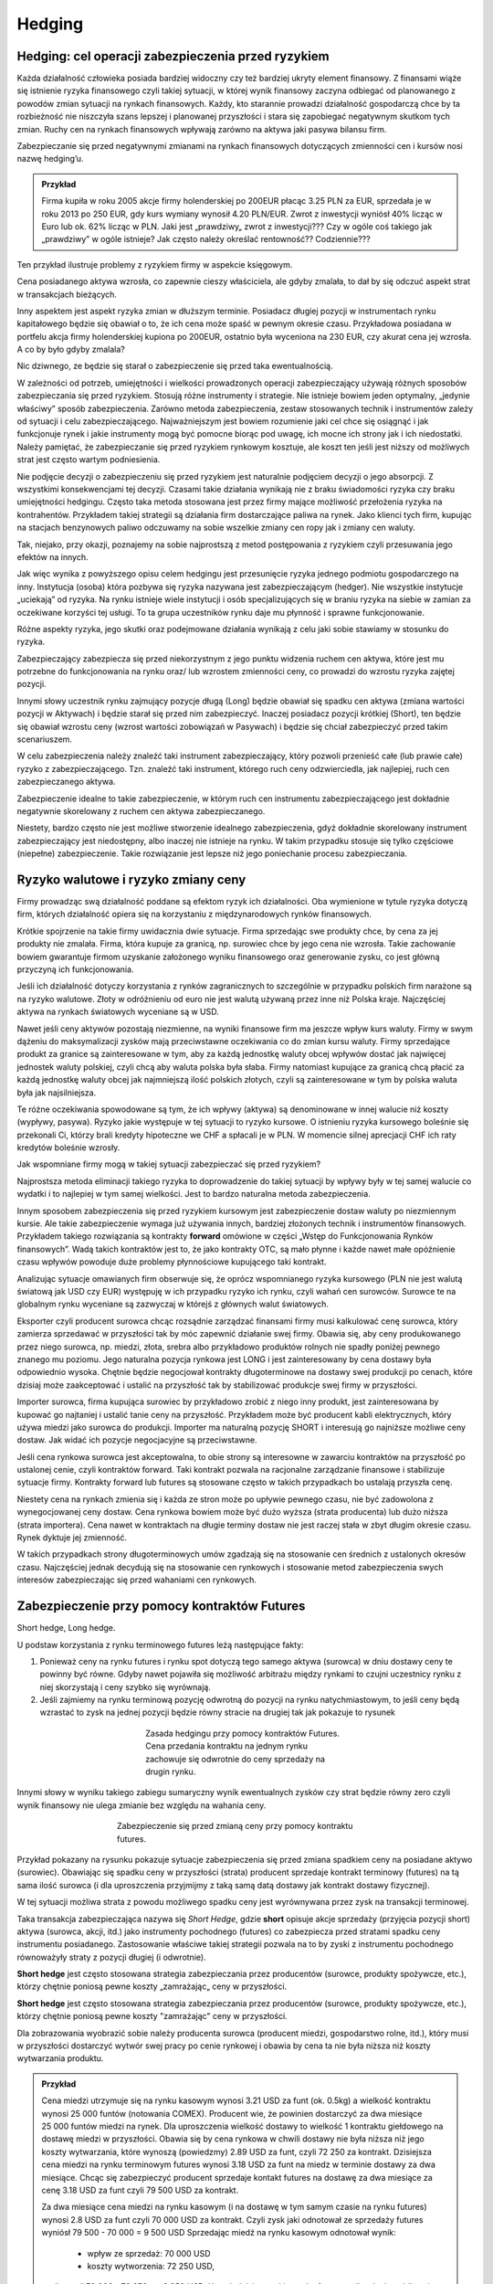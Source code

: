 ﻿Hedging
=======


Hedging: cel  operacji  zabezpieczenia przed ryzykiem
-----------------------------------------------------


Każda działalność człowieka posiada bardziej widoczny czy też bardziej
ukryty element finansowy. Z finansami wiąże się istnienie ryzyka
finansowego czyli takiej sytuacji, w której wynik finansowy zaczyna
odbiegać od planowanego z powodów zmian sytuacji na rynkach
finansowych.  Każdy, kto starannie prowadzi działalność gospodarczą
chce by ta rozbieżność nie niszczyła szans lepszej i planowanej
przyszłości i stara się zapobiegać negatywnym skutkom tych
zmian. Ruchy cen na rynkach finansowych wpływają zarówno na aktywa
jaki pasywa bilansu firm.

Zabezpieczanie się przed negatywnymi zmianami na rynkach finansowych
dotyczących zmienności cen i kursów nosi nazwę hedging’u.


.. admonition:: Przykład

 Firma kupiła w roku 2005 akcje firmy holenderskiej po 200EUR płacąc
 3.25 PLN za EUR, sprzedała je w roku 2013 po 250 EUR, gdy kurs
 wymiany wynosił 4.20 PLN/EUR.  Zwrot z inwestycji wyniósł 40% licząc
 w Euro lub ok. 62% licząc w PLN.  Jaki jest „prawdziwy„ zwrot z
 inwestycji???  Czy w ogóle coś takiego jak „prawdziwy” w ogóle
 istnieje?  Jak często należy określać rentowność?? Codziennie???

Ten przykład ilustruje problemy z ryzykiem firmy w aspekcie księgowym.  

Cena posiadanego aktywa wzrosła, co zapewnie cieszy właściciela, ale
gdyby zmalała, to dał by się odczuć aspekt strat w transakcjach
bieżących.

Inny aspektem jest aspekt ryzyka zmian w dłuższym terminie. Posiadacz
długiej pozycji w instrumentach rynku kapitałowego będzie się obawiał
o to, że ich cena może spaść w pewnym okresie czasu. Przykładowa
posiadana w portfelu akcja firmy holenderskiej kupiona po 200EUR,
ostatnio była wyceniona na 230 EUR, czy akurat cena jej wzrosła. A co
by było gdyby zmalala?

Nic dziwnego, ze będzie się starał o zabezpieczenie się przed taka
ewentualnością.

W zależności od potrzeb, umiejętności i wielkości prowadzonych
operacji zabezpieczający używają różnych sposobów zabezpieczania się
przed ryzykiem.  Stosują różne instrumenty i strategie.  Nie istnieje
bowiem jeden optymalny, „jedynie właściwy” sposób
zabezpieczenia. Zarówno metoda zabezpieczenia, zestaw stosowanych
technik i instrumentów zależy od sytuacji i celu
zabezpieczającego. Najważniejszym jest bowiem rozumienie jaki cel chce
się osiągnąć i jak funkcjonuje rynek i jakie instrumenty mogą być
pomocne biorąc pod uwagę, ich mocne ich strony jak i ich
niedostatki. Należy pamiętać, że zabezpieczanie się przed ryzykiem
rynkowym kosztuje, ale koszt ten jeśli jest niższy od możliwych strat
jest często wartym podniesienia.

Nie podjęcie decyzji o zabezpieczeniu się przed ryzykiem jest
naturalnie podjęciem decyzji o jego absorpcji. Z wszystkimi
konsekwencjami tej decyzji. Czasami takie działania wynikają nie z
braku świadomości ryzyka czy braku umiejętności hedgingu. Często taka
metoda stosowana jest przez firmy mające możliwość przełożenia ryzyka
na kontrahentów. Przykładem takiej strategii są działania firm
dostarczające paliwa na rynek.  Jako klienci tych firm, kupując na
stacjach benzynowych paliwo odczuwamy na sobie wszelkie zmiany cen
ropy jak i zmiany cen waluty.

Tak, niejako, przy okazji, poznajemy na sobie najprostszą z metod
postępowania z ryzykiem czyli przesuwania jego efektów na innych.

Jak więc wynika z powyższego opisu celem hedgingu jest przesunięcie
ryzyka jednego podmiotu gospodarczego na inny. Instytucja (osoba)
która pozbywa się ryzyka nazywana jest zabezpieczającym (hedger).  Nie
wszystkie instytucje „uciekają” od ryzyka. Na rynku istnieje wiele
instytucji i osób specjalizujących się w braniu ryzyka na siebie w
zamian za oczekiwane korzyści tej usługi. To ta grupa uczestników
rynku daje mu płynność i sprawne funkcjonowanie.

Różne aspekty ryzyka, jego skutki oraz podejmowane działania wynikają
z celu jaki sobie stawiamy w stosunku do ryzyka.

Zabezpieczający zabezpiecza się przed niekorzystnym z jego punktu
widzenia ruchem cen aktywa, które jest mu potrzebne do funkcjonowania
na rynku oraz/ lub wzrostem zmienności ceny, co prowadzi do wzrostu
ryzyka zajętej pozycji.

Innymi słowy uczestnik rynku zajmujący pozycje długą (Long) będzie
obawiał się spadku cen aktywa (zmiana wartości pozycji w Aktywach) i
będzie starał się przed nim zabezpieczyć.  Inaczej posiadacz pozycji
krótkiej (Short), ten będzie się obawiał wzrostu ceny (wzrost wartości
zobowiązań w Pasywach) i będzie się chciał zabezpieczyć przed takim
scenariuszem.

W celu zabezpieczenia należy znaleźć taki instrument zabezpieczający,
który pozwoli przenieść całe (lub prawie całe) ryzyko z
zabezpieczającego. Tzn. znaleźć taki instrument, którego ruch ceny
odzwierciedla, jak najlepiej, ruch cen zabezpieczanego aktywa.

Zabezpieczenie idealne to takie zabezpieczenie, w którym ruch cen
instrumentu zabezpieczającego jest dokładnie negatywnie skorelowany z
ruchem cen aktywa zabezpieczanego.

Niestety, bardzo często nie jest możliwe stworzenie idealnego
zabezpieczenia, gdyż dokładnie skorelowany instrument zabezpieczający
jest niedostępny, albo inaczej nie istnieje na rynku.  W takim
przypadku stosuje się tylko częściowe (niepełne) zabezpieczenie. Takie
rozwiązanie jest lepsze niż jego poniechanie procesu zabezpieczania.


Ryzyko walutowe i ryzyko zmiany ceny
------------------------------------


Firmy prowadząc swą działalność poddane są efektom ryzyk ich
działalności. Oba wymienione w tytule ryzyka dotyczą firm, których
działalność opiera się na korzystaniu z międzynarodowych rynków
finansowych. 

Krótkie spojrzenie na takie firmy uwidacznia dwie sytuacje. Firma
sprzedając swe produkty chce, by cena za jej produkty nie
zmalała. Firma, która kupuje za granicą, np. surowiec chce by jego
cena nie wzrosła. Takie zachowanie bowiem gwarantuje firmom uzyskanie
założonego wyniku finansowego oraz generowanie zysku, co jest główną
przyczyną ich funkcjonowania.

Jeśli ich działalność dotyczy korzystania z rynków zagranicznych to
szczególnie w przypadku polskich firm narażone są na ryzyko
walutowe. Złoty w odróżnieniu od euro nie jest walutą używaną przez
inne niż Polska kraje. Najczęściej aktywa na rynkach światowych
wyceniane są w USD.

Nawet jeśli ceny aktywów pozostają niezmienne, na wyniki finansowe
firm ma jeszcze wpływ kurs waluty. Firmy w swym dążeniu do
maksymalizacji zysków mają przeciwstawne oczekiwania co do zmian kursu
waluty. Firmy sprzedające produkt za granice są zainteresowane w tym,
aby za każdą jednostkę waluty obcej wpływów dostać jak najwięcej
jednostek waluty polskiej, czyli chcą aby waluta polska była
słaba. Firmy natomiast kupujące za granicą chcą płacić za każdą
jednostkę waluty obcej jak najmniejszą ilość polskich złotych,
czyli są zainteresowane w tym by polska waluta była jak najsilniejsza.

Te różne oczekiwania spowodowane są tym, że ich wpływy (aktywa) są
denominowane w innej walucie niż koszty (wypływy, pasywa). Ryzyko
jakie występuje w tej sytuacji to ryzyko kursowe. O istnieniu ryzyka
kursowego boleśnie się przekonali Ci, którzy brali kredyty hipoteczne
we CHF a spłacali je w PLN.  W momencie silnej aprecjacji CHF ich raty
kredytów boleśnie wzrosły.

Jak wspomniane firmy mogą w takiej sytuacji zabezpieczać się przed
ryzykiem?

Najprostsza metoda eliminacji takiego ryzyka to doprowadzenie do
takiej sytuacji by wpływy były w tej samej walucie co wydatki i to
najlepiej w tym samej wielkości. Jest to bardzo naturalna metoda
zabezpieczenia.

Innym sposobem zabezpieczenia się przed ryzykiem kursowym jest
zabezpieczenie dostaw waluty po niezmiennym kursie.  Ale takie
zabezpieczenie wymaga już używania innych, bardziej złożonych technik
i instrumentów finansowych. Przykładem takiego rozwiązania są
kontrakty **forward** omówione w części „Wstęp do Funkcjonowania
Rynków finansowych”. Wadą takich kontraktów jest to, że jako kontrakty
OTC, są mało płynne i każde nawet małe opóźnienie czasu wpływów
powoduje duże problemy płynnościowe kupującego taki kontrakt.

Analizując sytuacje omawianych firm obserwuje się, że oprócz
wspomnianego ryzyka kursowego (PLN nie jest walutą światową jak USD
czy EUR) występuję w ich przypadku ryzyko ich rynku, czyli wahań cen
surowców. Surowce te na globalnym rynku wyceniane są zazwyczaj w
którejś z głównych walut światowych.

Eksporter czyli producent surowca chcąc rozsądnie zarządzać finansami
firmy musi kalkulować cenę surowca, który zamierza sprzedawać w
przyszłości tak by móc zapewnić działanie swej firmy. Obawia się, aby
ceny produkowanego przez niego surowca, np. miedzi, złota, srebra albo
przykładowo produktów rolnych nie spadły poniżej pewnego znanego mu
poziomu. Jego naturalna pozycja rynkowa jest LONG i jest
zainteresowany by cena dostawy była odpowiednio wysoka. Chętnie będzie
negocjował kontrakty długoterminowe na dostawy swej produkcji po
cenach, które dzisiaj może zaakceptować i ustalić na przyszłość tak by
stabilizować produkcje swej firmy w przyszłości.

Importer surowca, firma kupująca surowiec by przykładowo zrobić z
niego inny produkt, jest zainteresowana by kupować go najtaniej i
ustalić tanie ceny na przyszłość. Przykładem może być producent kabli
elektrycznych, który używa miedzi jako surowca do produkcji. Importer
ma naturalną pozycję SHORT i interesują go najniższe możliwe ceny
dostaw. Jak widać ich pozycje negocjacyjne są przeciwstawne.

Jeśli cena rynkowa surowca jest akceptowalna, to obie strony są
interesowne w zawarciu kontraktów na przyszłość po ustalonej cenie,
czyli kontraktów forward. Taki kontrakt pozwala na racjonalne
zarządzanie finansowe i stabilizuje sytuacje firmy. Kontrakty forward
lub futures są stosowane często w takich przypadkach bo ustalają
przyszła cenę.

Niestety cena na rynkach zmienia się i każda ze stron może po upływie
pewnego czasu, nie być zadowolona z wynegocjowanej ceny dostaw. Cena
rynkowa bowiem może być dużo wyższa (strata producenta) lub dużo
niższa (strata importera). Cena nawet w kontraktach na długie terminy
dostaw nie jest raczej stała w zbyt długim okresie czasu. Rynek
dyktuje jej zmienność.

W takich przypadkach strony długoterminowych umów zgadzają się na
stosowanie cen średnich z ustalonych okresów czasu.  Najczęściej
jednak decydują się na stosowanie cen rynkowych i stosowanie metod
zabezpieczenia swych interesów zabezpieczając się przed wahaniami cen
rynkowych.


Zabezpieczenie przy pomocy kontraktów Futures
---------------------------------------------

Short hedge, Long hedge.

U podstaw korzystania z rynku terminowego  futures leżą następujące fakty:

1. Ponieważ ceny na rynku futures i rynku spot dotyczą tego samego
   aktywa (surowca) w dniu dostawy ceny te powinny być równe. Gdyby
   nawet pojawiła się możliwość arbitrażu między rynkami to czujni
   uczestnicy rynku z niej skorzystają i ceny szybko się wyrównają.
2. Jeśli zajmiemy na rynku terminową pozycję odwrotną do pozycji na
   rynku natychmiastowym, to jeśli ceny będą wzrastać to zysk na
   jednej pozycji będzie równy stracie na drugiej tak jak pokazuje to
   rysunek 

.. figure:: figs/waga.png 
   :align: center
   :figwidth: 350px

   Zasada hedgingu przy pomocy kontraktów Futures. Cena przedania
   kontraktu na jednym rynku zachowuje się odwrotnie do ceny sprzedaży
   na drugin rynku.
   

Innymi słowy w wyniku takiego zabiegu sumaryczny wynik ewentualnych
zysków czy strat będzie równy zero czyli wynik finansowy nie ulega
zmianie bez względu na wahania ceny.

.. figure:: figs/hedge_futures.png 
   :align: center
   :figwidth: 450px
 
   Zabezpieczenie się przed zmianą ceny przy pomocy kontraktu futures.
   

Przykład pokazany na rysunku pokazuje sytuacje zabezpieczenia się
przed zmiana spadkiem ceny na posiadane aktywo (surowiec). Obawiając
się spadku ceny w przyszłości (strata) producent sprzedaje kontrakt
terminowy (futures) na tą sama ilość surowca (i dla uproszczenia
przyjmijmy z taką samą datą dostawy jak kontrakt dostawy fizycznej).

W tej sytuacji możliwa strata z powodu możliwego spadku ceny jest
wyrównywana przez zysk na transakcji terminowej.

Taka transakcja zabezpieczająca nazywa się *Short Hedge*, gdzie
**short** opisuje akcje sprzedaży (przyjęcia pozycji short) aktywa
(surowca, akcji, itd.) jako instrumenty pochodnego (futures) co
zabezpiecza przed stratami spadku ceny instrumentu
posiadanego. Zastosowanie właściwe takiej strategii pozwala na to by
zyski z instrumentu pochodnego równoważyły straty z pozycji długiej (i
odwrotnie).

**Short hedge** jest często stosowana strategia zabezpieczania przez
producentów (surowce, produkty spożywcze, etc.), którzy chętnie
poniosą pewne koszty „zamrażając„ ceny w przyszłości.


**Short hedge** jest często stosowana strategia zabezpieczania przez
producentów (surowce, produkty spożywcze, etc.), którzy chętnie 
poniosą pewne koszty "zamrażając" ceny w przyszłości.  

Dla zobrazowania wyobrazić sobie należy producenta surowca (producent
miedzi, gospodarstwo rolne, itd.), który musi w przyszłości dostarczyć
wytwór swej pracy po cenie rynkowej i obawia by cena ta nie była
niższa niż koszty wytwarzania produktu.  

.. admonition:: Przykład 

                Cena miedzi utrzymuje się na rynku kasowym wynosi 3.21
                USD za funt (ok. 0.5kg) a wielkość kontraktu wynosi
                25 000 funtów (notowania COMEX).  Producent wie, że
                powinien dostarczyć za dwa miesiące 25 000 funtów
                miedzi na rynek. Dla uproszczenia wielkość dostawy to
                wielkość 1 kontraktu giełdowego na dostawę miedzi w
                przyszłości.  Obawia się by cena rynkowa w chwili
                dostawy nie była niższa niż jego koszty wytwarzania,
                które wynoszą (powiedzmy) 2.89 USD za funt, czyli
                72 250 za kontrakt.  Dzisiejsza cena miedzi na rynku
                terminowym futures wynosi 3.18 USD za funt na miedz w
                terminie dostawy za dwa miesiące. Chcąc się
                zabezpieczyć producent sprzedaje kontakt futures na
                dostawę za dwa miesiące za cenę 3.18 USD za funt czyli
                79 500 USD za kontrakt.
                
                Za dwa miesiące cena miedzi na rynku kasowym (i na
                dostawę w tym samym czasie na rynku futures) wynosi
                2.8 USD za funt czyli 70 000 USD za kontrakt.  Czyli
                zysk jaki odnotował ze sprzedaży futures wyniósł
                79 500 - 70 000 = 9 500 USD Sprzedając miedź na rynku
                kasowym odnotował wynik:

                 - wpływ ze sprzedaż: 70 000 USD
                 - koszty wytworzenia: 72 250 USD,

                czyli stracił 70 000 - 72 250 = - 2 250
                USD. Uwzględniając zyski z rynku futures całkowity
                jego bilans jest dodatni:

                - 9 500 - 2 250 = 7 250 USD 

                Innymi słowy mimo, że rynek zmusił producenta do
                sprzedaży poniżej kosztów wytworzenia jego wynik
                finansowy jest dodatni, czyli odnotowuje zysk mimo
                spadku ceny.

                Zabezpieczenie zadziałało.




Podobną strategie zastosuje firma, która pożyczyła 10 milionów w
banku na 1% powyżej trzymiesięcznej stopy depozytowej z prawem
rolowania co kwartał. W dacie następnego rolowania stopa procentowa
może być wyższa, więc firma decyduje się zabezpieczyć poprzez sprzedaż
trzy miesięcznych kontraktów futures o wartości nominalnej
odpowiadającej pożyczce bankowej. Niech trzymiesięczna stopa
depozytowa (referencyjna) wynosi 12% rocznie.

Sytuacja  na początku transakcji:


+----------------------------------------+----------------------------------------+
|Rynek natychmiastowy (kasowy)           |Rynek futures                           |
|                                        |                                        |
+========================================+========================================+
| Maj                                    |                                        |
|                                        |                                        |
+----------------------------------------+----------------------------------------+
|Pożyczyła po 13% + (12% +1%)            |Sprzedała kontrakty marcowe na          |
|                                        |trzymiesięczną po cenie, załóżmy, 87,75 |
|                                        |(100-12,25%)                            |
+----------------------------------------+----------------------------------------+
|Czerwiec                                |                                        |
|                                        |                                        |
+----------------------------------------+----------------------------------------+
|Firma roluje, czyli pożycza znów 10     |Skupuje z rynku kontrakty je zgodnie z  |
|milionów na trzy kolejne miesiące po 14%|86,75 (tj. 100-13,25%)                  |
|(13%+1%)                                |                                        |
|                                        |                                        |
+----------------------------------------+----------------------------------------+
|Czyli płaci dodatkowe odsetki z jeden   |Zysk na transakcji 10mln z 3/12= 25000  |
|kwartał (0.14-0.13)/4 z 10mln = 25 tys  |                                        |
|                                        |                                        |
|                                        |                                        |
|                                        |                                        |
+----------------------------------------+----------------------------------------+



Czyli doskonałe zabezpieczenie bo zysk z rynku futures pozwala na
utrzymaniu kosztu kredytu na poziomie niezmiennym 13% rocznie mimo
zmiany stopy oprocentowania.

W przypadku importera, czyli uczestnika rynku, który naturalnie
potrzebuje kupować aktywa (surowce) na rynku wykorzystanie rynku
instrumentów pochodnych do zabezpieczania jest podobne chociaż pozycje
zajmowane są odwrotne w stosunku do sytuacji powyżej.

**Long Hedge** jest to strategia stosowana by zachować w przyszłości
dzisiejszą cenę dostawy. Czyli firma wie, że w przyszłości musi kupić
aktywo (surowiec) i chce „zamrozić” jego cenę zakupu.

Inwestor zajmuje pozycje długą na rynku terminowym w celu
zabezpieczenia się przed zmiennością przyszłej ceny.

Long hedge jest stosowany również by zabezpieczyć krótka pozycje
zajętą na rynku przez inwestora.

Jako przykład niech posłuży ta sama, co w poprzednim przykładzie,
firma. Tym razem, oczekuje za dwa miesiące wpływu 2
milionów. Pieniądze te zamierza firma ta ulokować na depozycie
krótkoterminowym. Firma (a właściwie jej zarząd) obawia się, że stopy
depozytowe spadną zanim pieniądze wpłyną do firmy i zamierza się przed
skutkiem takiej zmiany zabezpieczyć, kupując znane z poprzedniego
przykładu kontrakty terminowe na stopę trzymiesięczną. Oczywiście, ich
liczba wynika z wartości kwoty zabezpieczanej. Jest to strategia Long
hedge.

Czyli 

+--------------------+----------------------------------------+----------------------------------------+
|   Czas             |   rynek natychmiastowy(kasowy)         |Rynek terminowy (futures)               |
|                    |                                        |                                        |
+--------------------+----------------------------------------+----------------------------------------+
|                    |    stopa depozytowa 11%                |zakup majowych kontraktów terminowych na|
|luty                |                                        |trzymiesięczną stopę za 88.5%=100%-11,5%|
|                    |                                        |                                        |
+--------------------+----------------------------------------+----------------------------------------+
|maj                 |   stopa depozytowa tylko 9.5%,         |sprzedaje kontrakty po 90.5%=100%-9.5%  |
|                    |inwestuje 2mln na 9.5%,                 |                                        |
+--------------------+----------------------------------------+----------------------------------------+
|zysk/strata         | strata w odsetkach 10tys               |             zysk = 10tys.              |
+--------------------+----------------------------------------+----------------------------------------+



Czyli mimo spadku stopy depozytowej zysk z transakcji na instrumentach
pochodnych pozwolił na utrzymanie wyniku finansowego na niezmienionym
a korzystnym dla firmy poziomie.

Czyli jawi się jasna zasada:

.. admonition:: Zasada I

   Jeśli mamy **pozycje krótką** na rynku natychmiastowym
   (**kasowym**). Innymi słowy, oczekujemy wpływu płatności i obawiamy
   się wzrostu cen lub spadku stóp procentowych, to **kupujemy
   futures** (stosujemy **long hedge**).

.. admonition:: Zasada II

   Jeśli mamy **pozycje długą** na rynku natychmiastowym
   (**kasowym**). Innymi słowy trzymamy gotówkę lub aktywo i martwimy
   się, że ceny spadną albo stopy wzrosną to **sprzedajemy
   futures**. Czyli stosujemy **short hedge**.

Dotąd zakładaliśmy, że zabezpieczona jest cała kwota wynikająca ze
strategii i ze dzień dostawy na rynku terminowym przypada w dniu
transakcji na rynku kasowym. Teraz powoli uwolnimy się od
uproszczeń. Popatrzmy formalnie na stosowane strategie. 

W strategii short hedge mamy następującą formalną sytuację.  Niech
:math:`F_1` oznacza cenę początkową kontraktu futures, a :math:`F_2`
cenę końcową futures, :math:`S_2` końcową cenę aktywa kasowego. To
wejściu w strategie short hedge cena realizacji strategii będzie
równa:

.. math::

   P_r=S_2 + (F_1 - F_2) = F_1 + \text{ basis }
 

W przypadku wejścia w pozycje długą, celem zabezpieczenia (long hedge)
koszt aktywa wynosi:

.. math::

   P_a= S_2 - (F_2- F_1) = F_1 + \text{basis}


Ten rodzaj strategii zawiera w sobie pewne ryzyko niedopasowania rynku
terminowego do rynku kasowego. Różnica między cena kasowa a rynku
terminowego to tzw. baza albo *basis*. O tym było mówione przy
omawianiu rynku i kontraktów terminowych (patrz:
:ref:`kontrakty_terminowe`). Warto pamiętać o bazie jak i o *cost of
carry*.

Ryzyko bazy, a właściwie jego skutki czasem powoduje bardzo duże
zaskoczenie tak, jak to miało miejsce w transakcjach Metallgeselschaft
AG. Firma ta doświadczyła boleśnie istnienia ryzyka bazy w handlu nie
metalami (jak by to mogło kojarzyć się z nazwą), ale ropa naftową, przy
rolowaniu zabezpieczenia i przejściu z jednego kontraktu terminowego
na inny.

Efekt ryzyka bazy  ma jeszcze inne konsekwencje.

Powstaje pytanie ile kontraktów futures jest potrzebne do
zabezpieczenia pozycji kasowej?

W celu odpowiedzi konstruujemy portfel z długiej pozycji kasowej i
krótkiej pozycji :math:`\boldsymbol{h}` jednostek odpowiednich
kontraktów futures. Wartość :math:`\boldsymbol{W}` portfela to:

.. math::

   \boldsymbol{W} = \boldsymbol{P_k} - h \boldsymbol{P_f},


gdzie: 

 - :math:`\boldsymbol{P_k}` - wartość pozycji kasowej, 
 - :math:`\boldsymbol{P_f}` wartość kontraktu futures,
 - :math:`\boldsymbol{h}` - współczynnik zabezpieczenia.

Optymalna wartość :math:`h` to taka wartość, gdy zabezpieczenie będzie
idealne, czyli zmiana wartości portfela nie ulegnie zmianie
niezależnie czy wartość kasowego aktywa wzrośnie czy zmaleje.

Czyli: 

.. math::

   \Delta \boldsymbol{W} = \Delta \boldsymbol{P_k} - h \Delta \boldsymbol{P_f} = 0


Stąd:

.. math::

   h = \frac{\Delta P_k}{ \Delta P_f}


Czyli ilość kontraktów futures :math:`I_f` potrzebna do zabezpieczenia
pozycji na rynku kasowym jest równa:

.. math::

   I_f =\frac{\text{ Wart. nom. pozycji kasowej}}{\text{Wart. nom. kontraktu futures}}\times h.

W przypadku dyskutowanych przykładów powyżej ceny aktywa na rynku
futures były takie same jak zmiany ceny aktywa na rynku
kasowym. Niestety nie zawsze tak jest w praktyce i co za tym idzie,
idealne zabezpieczenie nie zawsze jest możliwe. Wtedy jesteśmy
zmuszeni zadowolić się częściowym zabezpieczeniem.  Nie zawsze
istnieje kontrakt pochodny oparty na tym samym aktywie i musimy
dopasować instrument zbliżony do kasowego, którego zmiany nie
dokładnie korelują ze zmianami instrumentu podstawowego. Takie
zabezpieczenie nazywane jest **cross hegde** w odróżnieniu od **direct
hedge**, czyli sytuacji z poprzednich przykładów gdy korelacja zmian
były pełne.

Jeśli kontraktów odzwierciedlających idealnie zmiany aktywa brak to
jakie należy wybierać??

Jeśli wybieramy kontrakt futures to data dostawy (miesiąc) musi być
najbliższa terminowi transakcji na rynku kasowym, ale późniejsza niż
czas zabezpieczenia. Jeśli nie ma kontraktu futures na aktywo
zabezpieczane należy wybierać kontrakt futures, którego cena jest
najlepiej skorelowana z ceną zabezpieczanego aktywa.


Zabezpieczenia metodą najmniejszej wariancji
~~~~~~~~~~~~~~~~~~~~~~~~~~~~~~~~~~~~~~~~~~~~

Jednak jeśli okresy do zapadalności użytych instrumentów będą różne to
zabezpieczenie nie będzie już tak idealne jak w przypadku gdy
zapadalności instrumentu kasowego i zapadalności instrumentu futures
będą różne. Należy pamiętać o cost of carry. Szczególnie instrumenty
dłużne mają skomplikowaną zależność generowanego dochodu od duration i
stopy procentowej.

Tak więc reakcja instrumentu kasowego i terminowego mogą być różne,
tzn. ich zmiany mogą być inne na koniec okresu zabezpieczenia.

Wyobraźmy sobie, że chcemy zabezpieczyć sobie ceny Żyta na rynku
dostaw fizycznych. Czas zabezpieczenia - 1 miesiąc. Na rynku
terminowym nie istnieją kontrakty na żyto ale najbardziej podobny
historycznie przebieg ceny w czasie maja kontrakty na kukurydzę
(przykład czysto intelektualny- tylko i wyłącznie do objaśnienia
sposobu myślenia!!!). Na okres zabezpieczenia są dostępne tylko 90
dniowe kontrakty na kukurydze.

Proszę zauważyć, że zmiana na rynku kasowym to zmiana różnica między
ceną na końcu miesiąca - cena z początku miesiąca. Inaczej sytuacja
wygląda na rynku terminowym. Zmiana w cenie kontraktu futures jest
inna. 90 dniowy kontrakt z początku miesiąca jest 60 dniowym
kontraktem pod koniec miesiąca. Ponieważ do zabezpieczenia użyty
został kontrakt 90 dniowy, to zmiana w cenie jest różnicą ceny
kontraktu 60 dniowego z końca miesiąca i ceny kontraktu 90 dniowego z
początku miesiąca.

Jasne, ze zmiany aktywów na rynku kasowym i terminowym nie są takie
same (chociaż w jakimś stopniu podobne). Jak to wpłynie na
współczynnik h? Jak wybrać najlepsze h?

Można w takiej sytuacji skorzystać z takiego h które minimalizuje
następujące równanie:

.. math::

   \min E [(\Delta P_k- h \Delta P_f)]^2


Czyli minimalizujemy kwadraty różnic między zmianami cen.

Innymi słowy takie h to hedging minimalizujący wariancje - hedging
minimalnej wariancji.



Popatrzmy jeszcze raz na :math:`\boldsymbol{\Delta W}` - zmianę
wartości portfela zabezpieczonego:

.. math::

   \Delta \boldsymbol{W} = \Delta \boldsymbol{P_k} - h \Delta \boldsymbol{P_f} = 0



.. math::

   \sigma^2_{\Delta W} = \sigma^2_{\Delta P_f} + h^2 \sigma^2_{\Delta P_f} - 2 h \langle \Delta P_f \Delta P_k\rangle 

gdzie:

| :math:`\sigma_{P_k}` - jest odchyleniem standardowym zmiany ceny na rynku kasowym :math:`\Delta P_{k}` w czasie trwania zabezpieczenia.
| :math:`\sigma_{P_f}` - jest odchyleniem standardowym zmiany ceny na
   rynku terminowym w czasie trwania zabezpieczenia.


Zabezpieczenie jest optymalne jeśli powyższa pochodna  cząstkowa wariancji zmian portfela po współczynniku hedgingu się zeruje, czyli:

.. math::

   \frac{\partial \sigma^2_{\Delta W}}{\partial h} = 2 h \sigma^2_{\Delta P_f} - 2 \langle \Delta P_f \Delta P_k\rangle   = 0





.. math:: 

   2 h \sigma^2_{\Delta P_f} - 2 \langle \Delta P_f \Delta P_k\rangle  = 0 

stąd:

.. math::

   h = \frac{ \langle \Delta P_f \Delta P_k \rangle }{ \sigma^2_{\Delta P_f}}


czyli biorąc pod uwagę, że współczynnik korelacji :math:`\Delta P_k` i
   :math:`\Delta P_f` -  :math:`\rho` jest równy z definicji:

.. math::

   \rho = \frac{\langle \Delta P_f \Delta P_k\rangle}{ \sigma_{\Delta P_f}\sigma_{\Delta P_k}}

otrzymujemy ostatecznie znany wzór:


.. math::

   h = \rho \frac{\sigma_{\Delta P_k} }{ \sigma_{\Delta P_f}}




Można także oszacować optymalny współczynnik zabezpieczenia h używając
analizy **regresji**.

Podstawowe równanie wyjściowe ma w tym przypadku następująca postać.

.. math::

   \Delta P_k = \alpha + h \Delta P_f


Używając regresji liniowej (najmniejszych kwadratów) wyliczymy, że 

.. math::

   h = \rho (\sigma p_k/ \sigma p_f)


Jako ilustracje powyższych rozważań zadajmy sobie pytanie: Ile
kontraktów terminowych na stopę procentową potrzebujemy by
zabezpieczyć 10 000 000 (np. BPF) instrumentu pieniężnego. Jeśli to
funty to wielkość nominalna kontraktu futures - 500 000. Jak widać do
zabezpieczenia kredytu z ostatniego przykładu potrzebowaliśmy 20
kontraktów.  Ile trzymiesięcznych kontraktów futures na stope
procentową potrzebujemy do zabezpieczenia 10 000 000 BPF w
półrocznych CD.
 
Instrumenty te różnią się czułością na stopę procentową. 

Biorąc pod uwagę powyższe, ilość kontraktów futures :math:`I_f` potrzebna do
zabezpieczenia wynosi

 - :math:`I_f =\frac{\text{ Wart. nom. pozycji kasowej}}{\text{Wart. nom. kontraktu futures}}\times \text{wsp. odpowiedniości pieniężnej}\times\text{wsp regresji}.`


Czyli h jest równe iloczynowi dwu wielkości: współczynnikowi odpowiedniości pieniężnej  K i współczynnikowi  regresji R.

Wartość odpowiedniości pieniężnej T mierzy zmianę  ceny kontraktu terminowego lub aktywa kasowego w zależności od stopy procentowej. Zależy ta zmiana od  okresu do zapadalności.

Przykładowo T dla zmiany  stopy procentowej o 0,01 % dla kontraktu wielkości 1000 000 - wynosi:
 

		Wartość T (jednostki pieniężne)

    ===========		========	========================================
    1 rok		100		(tj. 1 000 000 x 0.0001x 12/12)
    9 miesięcy		75		(tj 1000 000 x 00001 x 9/12)
    6 miesięcy		50		(................... x 6/12)
    3 miesiące		25		
    1 miesiąc		8.3		
    ===========		========	========================================


Współczynnik odpowiedniości pieniężnej K jest stosunkiem dwu odpowiednich wartości T. 

.. admonition:: Przykład

   W celu zabezpieczenia sześciomiesięcznego aktywa kasowego
   trzymiesięcznymi kontraktami terminowymi współczynnik K jest
   równy 2. (t.j. 50/25). Innymi słowy, 2 kontrakty terminowe są
   potrzebne na zabezpieczenie kontraktu kasowego bo ten, konkretny
   kontrakt reaguje dwukrotnie silniej dla danej stopy procentowej niż
   trzymiesięczny. 

   Dociekliwym polecamy próbę odpowiedzi dlaczego tak być może????
   Zagadnienie występowania zostanie omówione w innym miejscu
   dokładniej. W tym miejscu polecamy wziąć pod uwagę duration
   instrumentów i ich kształt krzywej dochodowości.


Współczynnik regresji.

Doświadczalnie wyliczone równanie regresji dla CD i trzymiesięcznych
futures na stopę procentową

(dla notowań stopy procentowej a nie ceny instrumentów) daje
następujące parametry regresji:

(wg. David Blake)

 - :math:`\alpha = 0.12`
 - :math:`h = 0.95`

Czyli chcąc zabezpieczyć przed zmiana wartości portfel o wartości
nominalnej 10 000 000 BPF w CD przy pomocy kontraktów futures na
trzymiesięczna stopę procentową potrzebne jest:

 -  :math:`If = \frac{10 000 000}{500000} \times \frac{50}{25} \times 0.95 = 38` kontraktów

Jak widać ilość kontraktów jest różna od prostej zależności
nominalnych wartości kontraktów na obu rynkach.


Hedging portfela obligacji
~~~~~~~~~~~~~~~~~~~~~~~~~~


Podsumowując powyższe rozważania można stwierdzić:

Wartość :math:`\boldsymbol{W}` portfela to:

.. math::

   \boldsymbol{W} = \boldsymbol{P_k} - h \boldsymbol{P_f}


Gdzie: :math:`\boldsymbol{P_k}` - wartość pozycji kasowej a
:math:`\boldsymbol{P_f}` wartość kontrakty
futures. :math:`\boldsymbol{h}` - współczynnik zabezpieczenia.

Optymalna wartość :math:`h` to taka wartość gdy zabezpieczenie będzie
idealne czyli zmiana wartości portfela nie ulegnie zmianie niezależnie
czy wartość kasowego aktywa wzrośnie czy zmaleje.

Czyli 

.. math::

   \Delta \boldsymbol{W} = \Delta \boldsymbol{P_k} - h \Delta \boldsymbol{P_f} = 0


Stąd:

.. math::

   h =\frac{\Delta P_k}{ \Delta P_f}


Czyli ilość kontraktów futures :math:`I_f` potrzebna do zabezpieczenia pozycji na
rynku kasowym jest równa:

.. math::

   I_f =\frac{\text{ Wart. nom. pozycji kasowej}}{\text{Wart. nom. kontraktu futures}}\times h


W przypadku dyskutowanych przykładów powyżej zmiany ceny aktywa na
rynku futures były takie same jak zmiany ceny aktywa na rynku
kasowym. Niestety nie zawsze tak jest w praktyce. Dlatego współczynnik
zabezpieczenia h może być reprezentowany przez współczynnik regresji
ceny instrumentu kasowego od ceny instrumentu
terminowego. Współczynnik ten jednak może lepiej określać powyższa
zależność jeśli będzie traktowany jako zmienny w czasie niż jako
niezmienny.

W wielu pracach wykazano, ze prawdziwy związek między danymi
finansowymi jest lepiej uchwycony, jeśli stosuje się modele o
zmiennych w czasie parametrach niż modele o parametrach
stałych. Często, w praktyce, stosuje się podejście zwane filtrem
Kalmana by oszacować zmienny w czasie współczynnik hedgingu. Takie
podejście często jest statystycznie bardziej efektywne i ma lepsze
własności przewidywania.


.. **FILTR  KALMANA ???**

**Zabezpieczanie przed ryzykiem stopy procentowej portfela  obligacji.**


Podobne jak w każdym poprzednim przykładzie celem zabezpieczenia jest
wyrównanie ewentualnych strat na kontrakcie kasowym zyskiem z
kontraktu futures.

Ryzykiem, którego obawiają się zarządzający portfelem instrumentów
dłużnych jest ryzyko stopy procentowej. Jeśli zarządzający obawia się,
że w wyniku wzrostu stopy procentowej wartość jego portfela obligacji
spadnie to ma przed sobą kilka możliwości rozwiązania tego
problemu. Może spieniężyć (sprzedać) cały portfel a po wzroście stóp
odkupić jego zawartość (a będzie on tańszy). Jednak musimy pamiętać o
kosztach transakcyjnych i o tym, ze może być niemożliwym odkupić
wszystkie poprzednio posiadane obligacje. Może on również, kolejna
tańsza możliwość, użyć kontraktu futures na obligacje. Na większości
rynków futures taki kontrakt jest wyceniany na podstawie wyceny
koszyka obligacji "cheapest -to- deliver" (CDT).

Tak więc kluczowym jest kupienie właściwej ilości kontraktów do
zabezpieczenia. Należy więc wyliczyć współczynnik zabezpieczenia
(hedge ratio), która to wielkość będzie zależeć od zmienności cen
instrumentów na rynku kasowym i rynku futures. Ilość kontraktów, które
należy użyć wynika z wielkości współczynnika zabezpieczenia, który
możemy oszacować jako:

.. math::
   :label: h_vol

   h =\frac{\text{volatility ceny kontraktów kasowych}}{\text{ volatility kontraktów futures}}

Nie musimy określać zmienności cen instrumentów. Jak już wiemy jeśli
instrument kasowy jest mniej zmienny niż terminowy instrument
zabezpieczenia to większa ilość instrumentów zabezpieczających jest
potrzebna.  Albowiem nie zawsze możemy używać obligacji zachowujących
się jak obligacje - „cheapest to deliver”.

Wśród metod dostępnych do wyliczenia współczynnika zabezpieczenia w
powyższym przypadku najbardziej powszechnymi są metody „współczynnika
konwersji” zwana także współczynnikiem ceny oraz metoda
„zmodyfikowanej duration” (zwana również jako wycena punktów
bazowych.)

Współczynnik konwersji dla każdego instrumentu dłużniego jest podawany
na bieżąco przez giełdy futures dla każdego instrumentu notowanego na
tej giełdzie.

Kontrakt futures dla obligacji pozwala sprzedającemu spełnić
zobowiązania dostawy używając każdej innej obligacji, tak by spełniać
standard każdego kontraktu.  Cena każdej z dostępnych obligacji może
zostać wyliczona przez zastosowanie współczynnika
konwersji. Współczynnik konwersji bazuje na matematycznym wyliczeniu
wartości aktualnej netto, co pozwala na porównanie różnych dostępnych
obligacji (z różnymi terminami do zapadalności i kuponami) na wspólnej
bazie nominalnego kuponu.

Niektórzy autorzy (np.  David Black - *Financial Market Analysis*)
używa wielkości współczynnika ceny, który jest odwrotnością
współczynnika konwersji.

Niech będzie sytuacja, gdy zarządzający portfelem spodziewa się wpływu
ok. 1,5 milion USD, które to pieniądze zamierza ulokować w obligacje
„cheapest to delivery” - CDT.  Załóżmy, dla uproszczenia, że cena
obligacji CDT i kontraktu futures na nie porusza się równolegle w
czasie.  Związek pomiędzy zmianą ceny kontraktu terminowego i ceny
obligacji CDT są dane równaniem:

.. math::

   \Delta P_f = \frac{1}{PF_{CDT}}  \times  \Delta P_{CDT}


Gdzie :

 - :math:`\Delta P_f` - zmiana ceny kontraktu terminowego na obligacje
 - :math:`\Delta P_{CDT}` - zmiana ceny obligacji CDT
 - :math:`PF_{CDT}` - współczynnik ceny dla obligacji CDT

Niech współczynnik ceny (zgodnie z tabelą giełdową) wynosi 1.20833.
Oraz niech są handlowane po 125 za nominał 100. Aby zabezpieczyć
wartość portfela potrzebuje ilość kontraktów :math:`I_f` wyliczonych
zgodnie z:

.. math::

   I_f =\frac{\text{ Wart. nom. ekspozycji kasowej}}{\text{Wart. kontraktu futures}}\times h


Gdzie :math:`h`  to współczynnik zabezpieczenia równy   :math:`h = PF_{CDT}`, oraz 

.. math::
   
   \text{Wartość nominalna  ekspozycji kasowej} = \frac{\text{Wartość rynkowa ekspozycji kasowej}}{P_{CTD}}

przy czym :math:`P_{CTD}` to cena  obligacji CTD.

Czyli innymi słowy:

.. math::

   I_f= \frac{1200000}{50000} \times 1.20833 = 29

To niezłe zabezpieczenie.


Wykazano jak można użyć kontraktów terminowych na obligacje do zabezpieczenia obligacji.

Kolejne pytanie to pytanie co może zrobić zarządzający używający
kontraktów terminowych by zabezpieczyć obligacje inna niż CTD? Oraz
drugie pytanie Jak można zabezpieczyć przy pomocy kontraktów
terminowych na obligacje portfel obligacji?

W takim przypadku stosować należy porównanie zmienności tak jak w
równaniu (123) przy czym nie musimy porównywać zmiennośći. Można
posłużyć się dwoma metodami przybliżonymi:

1. Metoda  oparta na wspł. konwersji (ceny)
2. Metoda zabezpieczenia oparta na duration


Metoda 1.

Załóżmy podobną sytuację jak poprzednio: 1,5 miliona USD i zamierzamy
użyc obligacji 5- letniej o współczynniku ceny 1,1111 handlowana w
dniu planowania zabezpieczenia po 124 za nominał 100.

Załóżmy, że jeśli nastąpi określona zmiana stopy procentowej to zmiana
ceny obligacji CTD zmieni się o 1,2 a cena obligacji, którą
zabezpieczamy zmieni się o 1.8.

Te informacje posłużą nam do wyprowadzenia zmodyfikowane równania
zabezpieczenia.

Jak zwykle ilość kontraktów potrzebna do zabezpieczenia :math:`I_f` wynosi:

.. math::
   :label: 2222

   I_f = \frac{\text{Wartość nominalna ekspozycji na rynku kasowym}}{\text{Wartość nominalna kontraktu futures}} \times PF_{CDT}\times  h_z,

gdzie:

 - :math:`h_z` to współczynnik zmiany zabezpieczenia dla obligacji zabezpieczanej

równy

 - :math:`\Delta P_{CDT}` - zmiana ceny obligacji CDT przy takiej samej zmianie stopy procentowej
 - :math:`\Delta P_H` - zmiana  ceny obligacji zabezpieczanej przy takiej samej zmianie stopy procentowej.

Czyli liczba kontraktów wynosi:  

.. math::

   I_f  = \frac{1200100}{50000}\times 1.1111 \times \frac{1.8}{1.2} \simeq  40.


Przybliżenie tej metody polega na tym że zmiana stopy procentowej o 1%
nie powoduje zmian cen obligacji dwa razy większych niż zmiana stopy o
0.5%. Jak pamiętamy z analizy obligacji ta zależność nie jest liniowa.
Dlatego dokładniej jest używać metody opartej na **duration**. Definicja
duration została wprowadzona z równania:

.. math::
   :label: wzor124

   \Delta P = - D \times P  \times [ \Delta y/(1+y)]


Gdzie

 - :math:`D` - duration obligacji (średni czas do zapadalności)
 - :math:`P` - cena obligacji
 - :math:`Y` - dochodowość do zapadalności (yield to maturity)


Aby wyliczyć współczynnik zabezpieczenia w tej metodzie należy podzielić
zmianę ceny obligacji zabezpieczanej przez zmianę ceny obligacji CDT.

 - :math:`h_D` = współczynnik zabezpieczenia uwzględniający "duration".
 - :math:`h_D = \Delta P_H/ \Delta P_{CDT}`

wpisując formalnie równanie :eq:`wzor` do powyższego wzoru i
zakładając równoległe przesunięcie krzywych dochodowości otrzymujemy

.. math::

   h_D= \Delta P_H/ \Delta P_{CDT} = D_H \times  P_H/ D_{CDT} \times P_{CDT}


Gdzie indeksy :math:`H` odnoszą się do obligacji zabezpieczanej a
:math:`CDT` do obligacji ”cheapest to delivery”.

Zakładając duration obligacji CTD jako 10 lat oraz duration obligacji
zabezpieczanej jako 14 lat otrzymujemy dla danych z poprzednich
przykładów:

.. math::

   h_D  = 14 \times 124/ 10 \times 125 = 1.38888


czyli w sensie duration 1 obligacja zabezpieczana jest równa około 1.4 obligacji CDT.

Konsekwencją będzie wyliczenie ilości kontraktów potrzebnych do
zabezpieczenia kwoty zainwestowanej w obligacje z poprzedniego
przykładu (czyli o cenie 124 i współczynniku ceny 1.1111):

.. math::

   I_f = \frac{\text{Wartość nominalna ekspozycji na rynku kasowym}}{ \text{Wartość nominalna kontraktu futures}} \times PF_{CDT} \times h_D,

czyli ilość kontraktów wynosi:   

.. math::

   I_f  = \frac{1200100}{50000}\times 1.1111 \times 1.388 \simeq  37.


W przypadku portfela obligacji metodą najłatwiejszą do konstruowania
strategii zabezpieczającej zużywając kontraktów futures na obligacje
wydaje się być metodą biorącą pod uwagę duration portfela. Z analizy
zachowania się ceny obligacji wiemy, że zmiana jej dochodowości
skutkiem zmiana stopy procentowej jest nieliniowa, tak więc
przybliżenie liniowe jest niedokładne. Branie pod uwagę duration
portfela jako średni (ważony wartością) czas do zapadalności
wszystkich instrumentów obligacyjnych portfela wydaje się być
dokładniejszą metodą.

Mając, więc, do zabezpieczenia portfel obligacji określamy jego
duration a następnie określamy współczynnik zabezpieczenia
analogicznie jak w poprzednim przypadku.

Dla portfela otrzymujemy równa na współczynnik zabezpieczenia
:math:`h_p` w podobne, jak w poprzednim przypadku, postaci

.. math::

   h_p= \frac{\Delta P_H}{ \Delta P_{CDT}} = D_p \times  \frac{P_p}{ D_{CDT}} \times P_{CDT}


Z tym, że:

 - :math:`D_p` - to duration portfela 
 - :math:`P_p` - to średnia ważona  kapitałem cena obligacji w portfelu.

Mając wyliczony współczynnik zabezpieczenia dla portfela o określonej
wartości potrafimy, analogicznie jak w poprzednim przypadku wyliczyć
ilość kontraktów potrzebnych do zabezpieczenia portfela obligacji:


.. math::

   I_f =\frac{\text{ Wart. nom. ekspozycji kasowej}}{\text{Wart. kontraktu futures}}\times PF_{CDT}\times h_p




Hedging przy pomocy opcji
-------------------------

Opcje wydaja się być bardziej elastycznymi narzędziami do
zabezpieczania w porównaniu z kontraktami futures.  Jak to wynika z
samej ich natury można przy ich pomocy starać się zbudować taką
strategię zabezpieczania, która pozwoli na ograniczenie strat w
przypadku niekorzystnego ruchu cen, ale pozwoli na osiągniecie zysku w
przypadku sprzyjających zmian na rynku.  Opcje są bowiem, ze swej
natury niesymetryczne.  Kontrakt futures jako zabezpieczanie ustalał
cenę na danym poziomie ale uniemożliwiał skorzystanie z zysków.

Generalnie kontrakty terminowe są stosowane kiedy ilości aktywów i
czas zamknięcia pozycji jest znany z dużą pewnością. Kontrakt
terminowy ustala cenę określonej ilości aktywa w danym czasie w
przyszłości.  Jeśli któryś z wymienionych parametrów nie jest znany
raczej stosuje się opcje.

Z rozważań na temat opcji znane są profile zysków i strat dla
poszczególnych opcji.

Patrząc na te profile nasuwa się strategia zabezpieczenia przy pomocy
opcji.

Jeśli posiadamy akcje ABC i chcemy zabezpieczyć się przed spadkiem ich
ceny, rozwiązaniem jest wykupienie opcji put na tę cenę. Jeśli
wykreślimy profil zysków i strat takiej strategii to łatwo jest
dostrzec, że wynik takiej transakcji (long akcji i long put) ma taki
sam profil jak posiadanie (syntetycznej) opcji call.


.. Obrazek (nie mam takiego obrazka!!)


Czyli są możliwe dwie strategie zabezpieczania dające ten sam efekt
końcowy. Czy to, że efekt zabezpieczenia jest taki sam znaczy, że są
sobie równoważne??? I którą strategię należy stosować?

Mając bowiem akcje spółki ABC możemy zabezpieczyć się przed spadkiem
ich kursu w określonym czasie, kupując do portfela opcje put
wygasającą w tym właśnie czasie.  Alternatywna strategia to sprzedać
akcje i kupić opcje call. Którą wybrać?

Wybrać należy tańszą strategię, biorąc pod uwagę, koszty opcji,
ewentualną wypłatę dywidendy, i stopę wolną od ryzyka. Kupując dziś
opcje put i trzymając ją do czasu wygaśnięcia ponosimy koszty zakupu
opcji + koszty pieniądza w czasie, ale zyskujemy dywidendę. W
przypadku sprzedaży dzisiaj akcji ABC zyskujemy wartość tej kwoty w
czasie (do wygaśnięcia opcji call ale ponosimy koszty opcji call
dzisiaj + jej wartość w czasie. Oczywiście nie mamy dywidendy.  Które
z dwu przepływów finansowych jest mniejszy, tę strategie
stosujemy. Należy jeszcze uwzględnić w obliczeniach koszty transakcji.

.. note:: 

   Generalnie stosuje się następującą zasadę zabezpieczania stosując
   opcje:


   - Jeśli pozycja jest zagrożona stratą w przypadku spadających cen to
     kupujemy opcje put lub sprzedajemy call.

   - Jeśli pozycja jest zagrożona stratą w przypadku rosnących cen
     sprzedajemy opcje put lub kupujemy call.


Należy pamiętać jakie zobowiązania ciążą na sprzedającym opcje
(konieczność dostarczeni/ kupienia aktywa podstawowego po ustalonej
cenie) a jakie na kupującym opcje (ryzyko ograniczone do wysokości
straty premii).

Strategie opcyjne  polegające na stosowaniu  kombinacji opcji 
-------------------------------------------------------------

Do zabezpieczenia pozycji możemy kombinacje opcji. Opcji, które
dotyczą tego samego aktywa, tego samego czasu wygaśnięcia opcji i tej
samej ceny wykonania (jeśli nie potrafimy przewidzieć kierunku ruchu
cen). Przykładem tego jest strategia, która polega na kupnie (bądź
sprzedaży) zarówno opcji put i call (at the money) (w równych
ilościach).


Dwie opcje
~~~~~~~~~~


.. sagecellserver::

   from scipy.stats import norm
   import numpy as np 
   var('S')
   def longCALL(S,K,P=0):
       return max_symbolic(S-K,0)-P
   def longPUT(S,K,P=0):
       return max_symbolic(K-S,0)-P
   def shortCALL(S,K,P=0):
       return -max_symbolic(S-K,0)+P
   def shortPUT(S,K,P=0):
       return -max_symbolic(K-S,0)+P


   def BlackScholes(S0,K,r,T,sigma):
        d1=(np.log(S0/K)+(r+sigma**2/2)*T)/(sigma*np.sqrt(T));
        d2=d1-sigma*np.sqrt(T);
        C = S0*norm.cdf(d1)-K*exp(-r*T)*norm.cdf(d2);
        P = K*np.exp(-r*T)*norm.cdf(-d2)-S0*norm.cdf(-d1);
        return (C,P)

   def plotOptions(OPTIONS=[longCALL,longPUT],Ks=[125,120], cs=['red','green'],alpha=None):
       var('S')
       S1,S2 = 100,140
       sigma = 0.1
       p = Graphics()
       Osum,BSsum  = 0,0
       if alpha==None:
           a = [1.0]*len(OPTIONS)+[1.0]
       else:
           a = [alpha[1]]*len(OPTIONS)+[alpha[1]]
           a[alpha[0]]=1.0        
       for i,(OPTION,K,c) in enumerate(zip(OPTIONS,Ks,cs)):
           if "CALL" in OPTION.__name__:
               No = 0
           else:
               No = 1   
           if "long" in OPTION.__name__:
               C = +1.0
           else:
               C = -1.0    
           P = BlackScholes(115,K,0.0,1,sigma)[No]
           x = np.linspace(S1,S2,50)    
           BS =  C*( BlackScholes(x,K,0.0,1,sigma)[No] - P)
           p += plot( OPTION(S,K,P),(S,S1,S2),thickness=2.,color=c,alpha=a[i])
           p += line(zip(x,BS),color=c,thickness=1.,alpha=a[i])
           p += point([(K,0)],color=c,size=40,alpha=a[i])
           p += text(r"$K_%d$"%(i+1),(K,2),fontsize=15,color=c)
           Osum += OPTION(S,K,P)
           BSsum += BS
       p += plot( Osum,(S,S1,S2),color='black',thickness=3.,alpha=a[-1])
       p += line(zip(x,BSsum),color='black',thickness=1.,alpha=a[-1])
       p += point([(115,0)],color='brown',size=40,gridlines=[Ks,[]])
       return p
    
   @interact
   def _(K1 = slider(100,145,1,default=125),K2=slider(100,145,1,default=120),s=[0,1,2,'all']):
         if s!='all':
             alpha = (s,.1)
         else:
             alpha = None
         p = plotOptions(OPTIONS=[longCALL,longPUT],Ks=[K1,K2], cs=['red','green'],alpha=alpha)
         p.set_axes_range(ymin=-12,ymax=12)
         p.show(figsize=6)


.. sagecellserver::

   p=plotOptions(OPTIONS=[longCALL,shortCALL,shortCALL,longCALL],Ks=[112,118,122,128], cs=['red','green','green','blue'],alpha=[4,0.1])
   p.set_axes_range(ymin=-12,ymax=12)
   p.show(figsize=6)

.. image


Strategia ta jest nazywana Straddle - stelaż.

- Strategie ta jest stosowana, kiedy oczekujemy dużej zmienności ceny
  aktywa, ale nie wiemy, w którą stronę
- Jeśli kupimy straddle zyskujemy jeśli akcje przesuną się dużo w
  dowolna stronę.
- Maksymalna strata to cena kupionych opcji.

Należy ponownie podkreślić, że w przypadku używania opcji w celu
zabezpieczenia możemy kupować opcje albo je wystawiać. Opcje nie są
instrumentami o symetrycznym ryzyku. Wystawiając opcje ryzykujemy
konieczność dostawy aktywa wiec koszty nabycia takiego aktywa są
często znacznie wyższe niż premia za opcje a w przypadku kupna opcji
ryzykujemy tylko stratę w wysokości jej ceny.

Powyższy przykład to strategia Long stradle czyli nabywamy opcje i
nasze ryzyko jest ograniczone do sumy premii zapłaconych za opcje a
zysk jest praktycznie nieograniczony.

Jednakże jeśli zastosujemy strategie short straddle czyli wystawimy ta
sama ilość opcji kupna i sprzedaży na ta sama cenę wykonania i czas
zapadalności, a stosujemy to gdy spodziewamy się, ze cena wykonania
aktywa podstawowego nie zmieni się. Jeśli sprzedamy straddle,
zyskujemy jeśli akcja nie przesunie się w żadnym kierunku. Strategia
jest opłacalna w sytuacji gdy spodziewana jest stabilizacja ceny
instrumentu podstawowego na poziomie ceny wykonania S1. Wadą tej
strategii może być brak ograniczenia maksymalnej straty jaką można
ponieść w wyniku zastosowania strategii. Maksymalny zysk wynikający z
zastosowania takiej strategii jest równy sumie premii uzyskanych z
tytułu wystawienia opcji.

Inne strategie tego typu.

Generalnie można stosować strategie opcyjne polegające na kupieniu i
sprzedaży opcji o różnych cenach wykonania S1 i S2 różnych od siebie
(poszerzony zakres niepewności). Przypadek gdy S1=S2 już został
omówiony powyżej.

Takie strategie zwane są vertical spread.
 
Można też używać kombinacji opcji o różnych okresach wygaśnięcia czyli
tak zwany calendar spread. Pozwala to na zyski jeśli cena wyjdzie poza
obszar miedzy cenami wykonania.

Oczywiście można stosować kombinacje opcji o różnej cenie wykonania S1
i S2 oraz o różnych terminach wygaśnięcia T1 i T2. (tzw Zeus hedge).

Wybór strategii zależy od tego przed czym chcemy się zabezpieczyć.

Bardziej dokładne omówienie stosowania kombinacji opcji i jego
praktycznych ograniczeń, można znaleźć np. w pracy autorstwa Jerzego
Dzieży - *O możliwościach arbitrażu na Giełdzie Papierów Wartościowych
w Warszawie* 2005 napisanej dla GPW i dostępnego w sieci Internet i na
stronach GPW. Oraz w pracy Krzysztofa Piontka pracownika Katedry
Inwestycji Finansowych i Ubezpieczeń, Akademii Ekonomicznej we
Wrocławiu a zatytułowanej *Weryfikacja parytetu kupna/sprzedaży dla
opcji notowanych na GPW w Warszawie - Problemy oraz przykłady
strategii arbitrażowych* - praca dostępna w sieci Internet.


Delta hedging
~~~~~~~~~~~~~

Wiedząc jak wrażliwa jest cena opcji na zmianę parametrów rynkowych
wiedząc o znaczeniu współczynników greckich opcji (kolejne pochodne
cząstkowe- Patrz opcje  rozdział :ref:`greeks` ) Możemy posłużyć
się ta wiedzą konstruując strategie zabezpieczania pozycji (portfela)
przed zmianami cen na rynku.  Metoda zwana hedgingiem delta neutralnym
ma na celu utworzenie i zachowanie pozycji portfela składającego się z
pozycji kasowej i pozycji opcyjne mającego deltę równą zero (delta
neutralna na zmiany)i zachowanie jej w czasie. Delta neutralny hedging
jest taką strategią, w której stosunek pomiędzy ilością opcji i
ilością akcji (aktywa zabezpieczanego) jest równa odwrotności delty
opcji.

Zmiana ceny opcji przy zmianie ceny aktywa podstawowego nosi nazwę
współczynnika delta. Jest to, innymi słowy, miara wpływu zmiany
wartości instrumentu bazowego na kurs opcji. Odpowiada na pytanie; O
ile zmieni się kurs opcji na wskutek zmiany wartości instrumentu
bazowego?

.. math::

   \Delta = \frac{\partial P_0 }{ \partial P_S }


Dla opcji call, korzystajac z modelu Blacka Scholesa 

.. math::

   \Delta_{\text{call}} = N(d_1) 


A dla opcji put:

.. math::

   \Delta_{\text{put}} = N(d_1) - 1


Korzystając z prostego przekształcenia widać, ze:

.. math::

   \Delta_{\text{call}} - \Delta_{\text{put}}  = 1


Ponadto, delta wskazuje ilość akcji potrzebnych do otworzenia zwrotu z opcji. 

Np., :math:`\Delta_{call} = 0.80` znaczy ze działa jak 0.80
akcji. Jeśli cena akcji wzrośnie o 1, cena opcji call wzrośnie o 0.80.
cecha ta pozwala na budowanie strategii zabezpieczających. Ale więcej
o analizie wrażliwości można znaleźć w **Analiza wrażliwości opcji**.

.. note::

    Budując strategie zabezpieczające bazujące na zachowaniu niezależności
    wartości od zmiany ceny (:math:`\Delta= 0`) kierujemy się zasadą,
    która to zasada jest następująca:

    - Budując zabezpieczenie pozycji krótkiej/(długiej) w opcjach
      (europejskich) call polega na utrzymaniu pozycji długiej/(krótkiej) w
      N(d1) aktywach bazowych.

    - W przypadku opcji put, (opcje europejskie - delta ujemna)
      pozycje długą /(krótka) w opcjach put zabezpieczamy pozycja
      długą/(krótką) w [N(d1) - 1] akcjach bazowych.

Współczynnik delta zmienia się w wyniku upływu czasu do terminu
wygaśnięcia opcji oraz zmiany wartości instrumentu bazowego.  Przy
zabezpieczaniu wystawionych opcji metodą delta hedging należy
dokonywać okresowych korekt pozycji zabezpieczającej zgodnie ze zmianą
współczynnika delta.  Delta bowiem jest równa zero przez pewien czas i
cierpi skutkiem zmian nie tylko czasu i zmienności ceny ale także
wielkości mierzonych przez współczynniki theta i Vega (kappa).


Delta hedging, przykład na drzewie binarnym
~~~~~~~~~~~~~~~~~~~~~~~~~~~~~~~~~~~~~~~~~~~

Wyobraźmy sobie, że mamy rynek na którym opcja sprzedaży na aktywo ma
cenę godziwą 15. Ponadto wyobrażmy sobie, że mamy chętnego na taką
opcję za 16. Wynika z tego, że można zarobić 16-15=1 wystawiając opcję
sprzedaży. Jednak wystawieniem opcji narażamy się na ryzyko poniesienia
niczym nie ograniczonej straty! Czy możemy zarobić "naszą" złotówkę
nie ponosząc ryzyka? Okazuje się, że tak i właśnie delta-hedging może
nam w tym pomoć.

Postąpimy tak. Wystawimy za 16 opcje. Zgodnie z ideą hegdingu,
będziemy utrzymywać taki portfel by w KAŻDYM scenariuszu ewolucji ceny
aktywa, otrzymać zysk 1, wynikający z początkowej różnicy ceny godziwej
i rynkowej.

Do ilustracji tej sytuacji wykorzystamy model binarny. Najpierw
zbudujemy czteropokoleniowe drzewo cen aktywa, startując od
wartości 100. Będzie to drzewo addytywne - zakładamy, że cena może
wzrosnąc lub zmaleć o 20 w jednym kroku. Ponadto dla przejrzystości
zakładamy zerową stopę procentową. Łatwo się przekonać, że w takiej
sytuacji model będzie wolne od arbitrażu jeśli prawdopodobieństwa
wzrostu lub spadku ceny aktywa będą równe :math:`\frac{1}{2}`. 

Zacznijmy od zdefiniowania kilku pomocniczych funkcji:

.. sagecellserver::

    import numpy as np 
    def gen_all(niter,SP = 4.0,q=0.175,delta1=None,delta2=None):
        SP = [[SP]]

        for i in range(niter):
            tmp = []
            for s in SP[-1]:
                if delta1==None or delta2==None:
                    tmp+= [ (1+q)*s, s/(1+q) ]
                else:    
                    tmp+= [ s+delta1, s-delta2 ]
            SP.append(tmp)
        return SP

    def gen_recombining(niter,SP = 4.0,q=0.175,delta1=None,delta2=None):
        SP = [[SP]]

        for i in range(niter):
            tmp = []
            for s in SP[-1]:
                if delta1==None or delta2==None:
                    tmp+= [ (1+q)*s]
                else:    
                    tmp+= [ s+delta1]

            if delta1==None or delta2==None:
                tmp+= [ s/(1+q)]
            else:    
                tmp+= [ s-delta2]


            SP.append(tmp)
        return SP

    def plot_tree(SP):
        plt = point( (0,SP[0][0]),size=244,color='gray',alpha=0.2,zorder=0)

        if len(SP) == len(SP[-1]):
            for l,prices in enumerate(SP):
                for i,p in enumerate(prices):
                    if l>0:
                        plt+=point2d( (l,p),size=244,color='gray',alpha=0.2,zorder=0,faceted=True )
                    plt+= text("%0.1f"%p,(l,p),color='black',figsize=(5,3))

            for l in range(len(SP)-1):
                for i in range(l+1):
                    plt+=arrow2d( (l,SP[l][i]),(l+1,SP[l+1][i]), arrowshorten=16)
                    plt+=arrow2d( (l,SP[l][i]),(l+1,SP[l+1][i+1]), arrowshorten=16)
        else:
            for l,prices in enumerate(SP):
                for i,p in enumerate(prices):
                    if l>0:
                        plt+=arrow2d( (l-1,SP[l-1][int(i/2)]),(l,p), arrowshorten=16)
                        plt+=point2d( (l,p),size=244,color='gray',alpha=0.2,zorder=0,faceted=True )
                    plt+= text("%0.1f"%p,(l,p),color='black',figsize=(5,3))
        plt.axes_labels(["rok","wartosc"])
        plt.axes_range(xmin=-.2, xmax = len(SP)-1+0.2,ymin=0,ymax=SP[-1][0]+1)
        return plt

    def plot_tree2(SP,OP):
        plt = point( (0,SP[0][0]),size=244,color='gray',alpha=0.2,zorder=0)

        if len(SP) == len(SP[-1]):
            for l,(prices,oprices) in enumerate(zip(SP,OP)):
                for i,(p,op) in enumerate(zip(prices,oprices)):
                    if l>0:
                        plt+=point2d( (l,p),size=244,color='gray',alpha=0.2,zorder=0,faceted=True )
                    plt+= text("%0.2f"%op,(l,p),color='black',figsize=(5,3))

            for l in range(len(SP)-1):
                for i in range(l+1):
                    plt+=arrow2d( (l,SP[l][i]),(l+1,SP[l+1][i]), arrowshorten=16)
                    plt+=arrow2d( (l,SP[l][i]),(l+1,SP[l+1][i+1]), arrowshorten=16)
        else:
            for l,(prices,oprices) in enumerate(zip(SP,OP)):
                for i,(p,op) in enumerate(zip(prices,oprices)):
                    if l>0:
                        plt+=arrow2d( (l-1,SP[l-1][int(i/2)]),(l,p), arrowshorten=16)
                        plt+=point2d( (l,p),size=244,color='gray',alpha=0.2,zorder=0,faceted=True )
                    plt+= text("%0.2f"%op,(l,p),color='black',figsize=(5,3))
        plt.axes_labels(["rok","wartosc"])
        plt.axes_range(xmin=-.2, xmax = len(SP)-1+0.2,ymin=0,ymax=SP[-1][0]+1)
        return plt
    print "Wczytano funkcje pomocnicze"


Wygenerujmy więc nasze eksperymentalne drzewo cen aktywa i narysujmy
je:

.. sagecellserver::

    N = 3
    S0 = 100
    Delta = 20
    SP = gen_recombining(N,SP=S0,delta1=Delta,delta2=Delta)
    plt_sp = plot_tree(SP)
    plt_sp.set_axes_range(ymax=170)
    plt_sp.show()

Wycenimy teraz opcję sprzedaży aktywa za cenę :math:`K` w czasie
:math:`t=3`. Zaczynamy od ceny opcji w czasie jej wynonania i
propagujemy w dół drzewa obliczając za każdym razem średnie ważone z
miarą arbitrażową :math:`p`. Dochodzimy w ten sposób do ceny opcji w
czasie :math:`t=0`. Algorytm może być zaimplementowany na przykład
tak:

.. sagecellserver::

    K = 100
    p = 0.5
    OP = [ [max(0,s-K) for s in SP[N]] ]
    for idx in range(N):
        el = [ (p*OP[-1][i]+(1-p)*OP[-1][i+1]) for i in range(len(OP[-1])-1)] 
        OP.append(el)
    OP.reverse()
    print "Cena opcji Call wynosi:",OP[0]
    plot_tree2(SP,OP)

Mając ceny opcji i aktywa w każdym miejscu drzewa, możemy wyliczyć
współczynnik delta. W przypadku modelu dyskretnego będzie on dany
przez:

.. math::

   \Delta_i = \frac{O^{up}_{i+1}-O^{down}_{i+1}}{S^{up}_{i+1}-S^{down}_{i+1}},

czyli delta w danym węźle drzewa jest ilorazem różnic cen opcji i
aktywa w chwili następnej. Wynika z tego, że deltę możemy policzyć dla
wszystkich z wyjątkiem ostatniego pokolenia. Wykorzystując procedurę
wizualizacyjną możemy obliczyć wszystkie delty dla naszego drzewa i
zestawić wykres z wykresem ceny opcji.


.. sagecellserver::

    delta_tree = [np.diff(np.array(op))/np.diff(np.array(sp)) for op,sp in zip(OP[1:],SP[1:])]
    delta_tree.append([0]*len(SP[-1]))
    html.table([[plot_tree2(SP,delta_tree),plot_tree2(SP,OP)]])


Strategia delta hedge zakłada, że w każdym momencie powinniśmy mieć
dokładnie tyle jednostek aktywa ile wynosi delta. Mamy więc:

 - Wystawiliśmy opcję za którą dostaliśmy 16
 - Tworzymy portfel składający się z aktywa i depozytu bankowego lub
   kredytu, na starcie mamy na depozycie 16 ze sprzedaży opcji
 - W każdym punkcie drzewa modyfikujemy portfel tak by mieć dokładnie
   :math:`\Delta` jednostek aktywa. Jeśli trzeba to się zadłużamy.

 Możemy więc łatwo zaimplementować funkcję :code:`calculate_evo`,
która obliczy dla danego scenariusza w każdym momencie portfel
zabezpieczający.. Następnie generujemy liste wszystkich scenariuszy i
w elementcie interaktywnym obliczamy kolejne portfele.

.. admonition:: Poeksperymentujmy sami


.. sagecellserver::

    def calculate_evo(SP,OP,p_,depo=0,c=1):
        Pt = [(0,depo,SP[0][0])]
        for i,(k,k_next) in enumerate(zip(p_,p_[1:])):
            delta = c*(OP[i+1][k]-OP[i+1][k+1])/(SP[i+1][k]-SP[i+1][k+1])
            x = delta - Pt[-1][0]
            Pt.append( (delta,Pt[-1][1]-x*SP[i][k],SP[i+1][k_next]) )    
        return (Pt[-1][0]*Pt[-1][2]+Pt[-1][1]-max(c*( Pt[-1][2]-K),0),Pt)

    all_paths = map(lambda x:[0]+np.cumsum(x).tolist(),CartesianProduct(*( N*[[0,1]])).list() )
    @interact 
    def _(path = all_paths):
        p = plot_tree2(SP,OP)
        p += line( [( i,SP[i][p_] ) for i,p_ in enumerate(path)],color='red')
        if SP[-1][path[-1]]>K:
            print "Opcja jest w cenie i musimy doplacic", SP[-1][path[-1]]-K
        else:
            print "Opcja jest bezwartościowa"
        html.table( calculate_evo(SP,OP,path,depo=16)[1])
        print "W czasie wykonania mamy w sumie:",calculate_evo(SP,OP,path,depo=16)[0]
        p.show(figsize=3)



Strategia  gamma - neutralnej (przy delta = 0)
~~~~~~~~~~~~~~~~~~~~~~~~~~~~~~~~~~~~~~~~~~~~~~


Strategia polegająca na tworzeniu portfela o zerowym :math:`\Delta` i
zerowym :math:`\Gamma` jednocześnie.

:math:`\Gamma` drugą pochodną ceny opcji względem ceny
akcji. :math:`\Gamma` jest pierwsza pochodną :math:`\Delta` w stosunku
do ceny aktywa. :math:`\Gamma` jest także nazywana *krzywizną*.


.. math::

   \Gamma_c = \frac{\partial ^2 C}{\partial S^2} = \frac{\partial \Delta_c}{\partial S}

   \Gamma_p = \frac{\partial ^2 P}{\partial S^2} = \frac{\partial \Delta_p}{\partial S}


Jeśli gamma jest bliska zero, to znaczy :math:`\Delta` nie zmienia się
wiele ze zmiana ceny.

Więcej informacji na temat stosowania opcji do ograniczenia ryzyka
można znaleźć w pozycji autorstwa Ryszarda Węgrzyna - „Opcje jako
instrumenty ograniczenia ryzyka cen akcji. Problemy optymalizacji.” -
Wydawnictwo Uniwersytetu Ekonomicznego w Krakowie - (2013).

